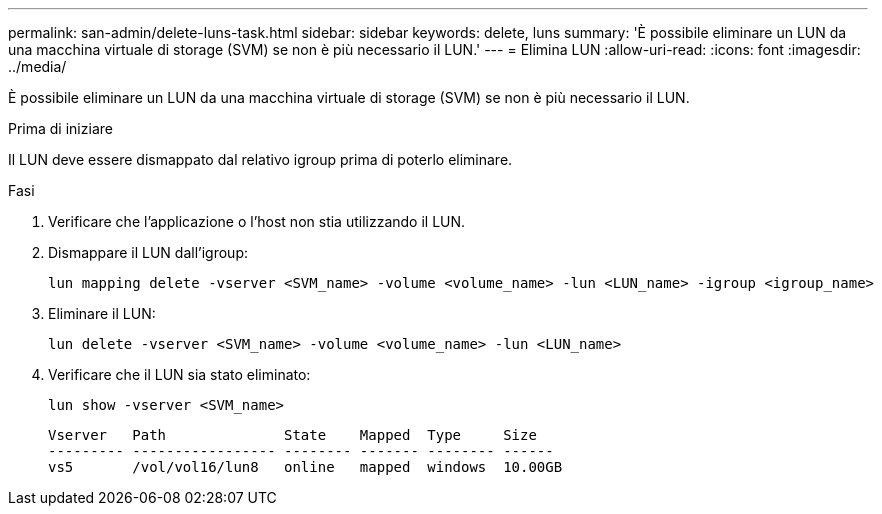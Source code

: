 ---
permalink: san-admin/delete-luns-task.html 
sidebar: sidebar 
keywords: delete, luns 
summary: 'È possibile eliminare un LUN da una macchina virtuale di storage (SVM) se non è più necessario il LUN.' 
---
= Elimina LUN
:allow-uri-read: 
:icons: font
:imagesdir: ../media/


[role="lead"]
È possibile eliminare un LUN da una macchina virtuale di storage (SVM) se non è più necessario il LUN.

.Prima di iniziare
Il LUN deve essere dismappato dal relativo igroup prima di poterlo eliminare.

.Fasi
. Verificare che l'applicazione o l'host non stia utilizzando il LUN.
. Dismappare il LUN dall'igroup:
+
[source, cli]
----
lun mapping delete -vserver <SVM_name> -volume <volume_name> -lun <LUN_name> -igroup <igroup_name>
----
. Eliminare il LUN:
+
[source, cli]
----
lun delete -vserver <SVM_name> -volume <volume_name> -lun <LUN_name>
----
. Verificare che il LUN sia stato eliminato:
+
[source, cli]
----
lun show -vserver <SVM_name>
----
+
[listing]
----
Vserver   Path              State    Mapped  Type     Size
--------- ----------------- -------- ------- -------- ------
vs5       /vol/vol16/lun8   online   mapped  windows  10.00GB
----

